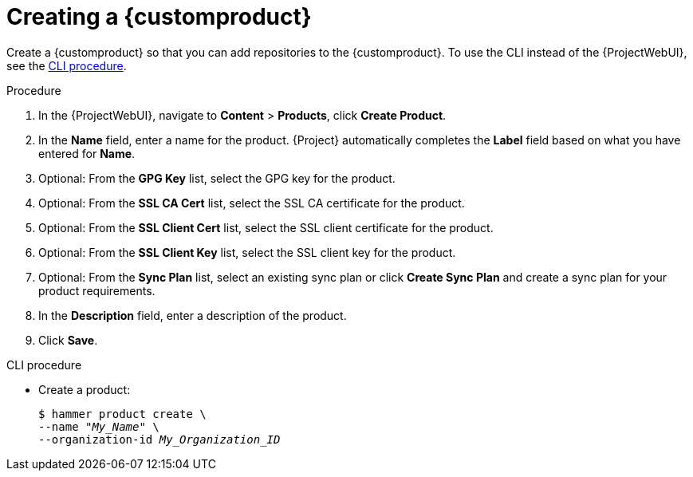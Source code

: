 :_mod-docs-content-type: PROCEDURE

[id="Creating_a_Custom_Product_{context}"]
= Creating a {customproduct}

Create a {customproduct} so that you can add repositories to the {customproduct}.
To use the CLI instead of the {ProjectWebUI}, see the xref:cli-creating-a-custom-product[].

.Procedure
. In the {ProjectWebUI}, navigate to *Content* > *Products*, click *Create Product*.
. In the *Name* field, enter a name for the product.
{Project} automatically completes the *Label* field based on what you have entered for *Name*.
. Optional: From the *GPG Key* list, select the GPG key for the product.
. Optional: From the *SSL CA Cert* list, select the SSL CA certificate for the product.
. Optional: From the *SSL Client Cert* list, select the SSL client certificate for the product.
. Optional: From the *SSL Client Key* list, select the SSL client key for the product.
. Optional: From the *Sync Plan* list, select an existing sync plan or click *Create Sync Plan* and create a sync plan for your product requirements.
. In the *Description* field, enter a description of the product.
. Click *Save*.

[id="cli-creating-a-custom-product"]
.CLI procedure
* Create a product:
+
[options="nowrap" subs="+quotes"]
----
$ hammer product create \
--name "_My_Name_" \
--organization-id _My_Organization_ID_
----
